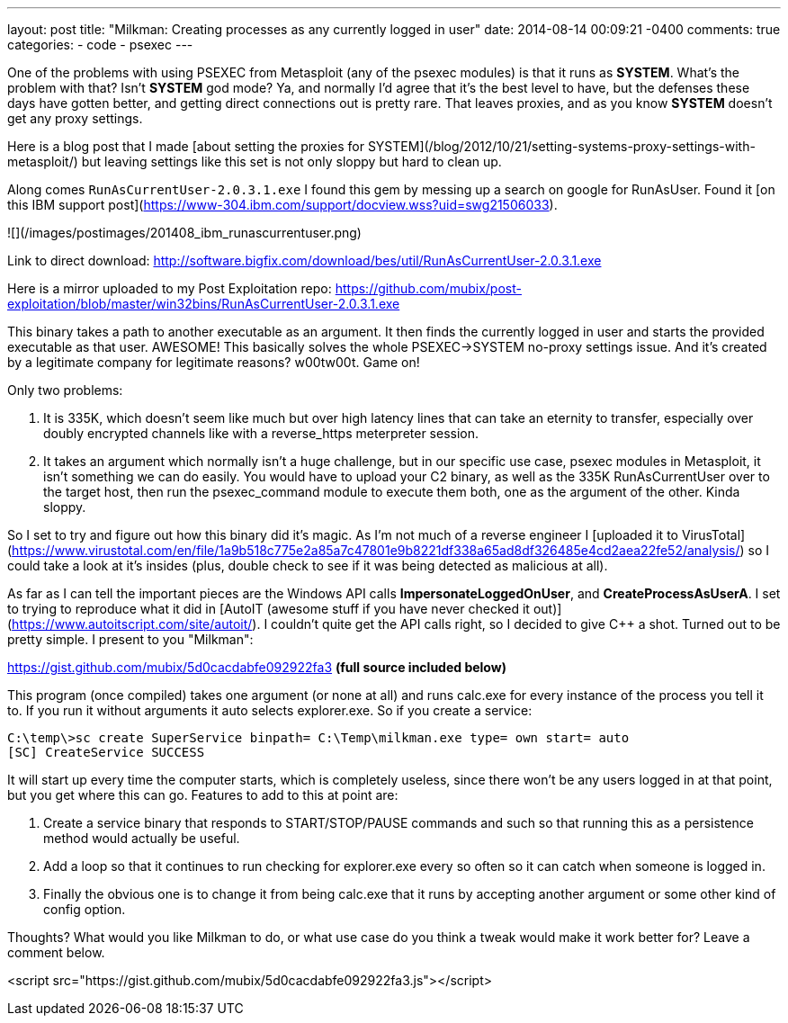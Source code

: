 ---
layout: post
title: "Milkman: Creating processes as any currently logged in user"
date: 2014-08-14 00:09:21 -0400
comments: true
categories:
- code
- psexec
---

One of the problems with using PSEXEC from Metasploit (any of the psexec modules) is that it runs as **SYSTEM**. What's the problem with that? Isn't **SYSTEM** god mode? Ya, and normally I'd agree that it's the best level to have, but the defenses these days have gotten better, and getting direct connections out is pretty rare. That leaves proxies, and as you know **SYSTEM** doesn't get any proxy settings.

Here is a blog post that I made [about setting the proxies for SYSTEM](/blog/2012/10/21/setting-systems-proxy-settings-with-metasploit/) but leaving settings like this set is not only sloppy but hard to clean up.

Along comes `RunAsCurrentUser-2.0.3.1.exe` I found this gem by messing up a search on google for RunAsUser. Found it [on this IBM support post](https://www-304.ibm.com/support/docview.wss?uid=swg21506033).

![](/images/postimages/201408_ibm_runascurrentuser.png)

Link to direct download: http://software.bigfix.com/download/bes/util/RunAsCurrentUser-2.0.3.1.exe

Here is a mirror uploaded to my Post Exploitation repo: https://github.com/mubix/post-exploitation/blob/master/win32bins/RunAsCurrentUser-2.0.3.1.exe

This binary takes a path to another executable as an argument. It then finds the currently logged in user and starts the provided executable as that user. AWESOME! This basically solves the whole  PSEXEC->SYSTEM no-proxy settings issue. And it's created by a legitimate company for legitimate reasons? w00tw00t. Game on!

Only two problems: 

  1. It is 335K, which doesn't seem like much but over high latency lines that can take an eternity to transfer, especially over doubly encrypted channels like with a reverse_https meterpreter session.
  
  2. It takes an argument which normally isn't a huge challenge, but in our specific use case, psexec modules in Metasploit, it isn't something we can do easily. You would have to upload your C2 binary, as well as the 335K RunAsCurrentUser over to the target host, then run the psexec_command module to execute them both, one as the argument of the other. Kinda sloppy.
  
So I set to try and figure out how this binary did it's magic. As I'm not much of a reverse engineer I [uploaded it to VirusTotal](https://www.virustotal.com/en/file/1a9b518c775e2a85a7c47801e9b8221df338a65ad8df326485e4cd2aea22fe52/analysis/) so I could take a look at it's insides (plus, double check to see if it was being detected as malicious at all).

As far as I can tell the important pieces are the Windows API calls **ImpersonateLoggedOnUser**, and **CreateProcessAsUserA**. I set to trying to reproduce what it did in [AutoIT (awesome stuff if you have never checked it out)](https://www.autoitscript.com/site/autoit/). I couldn't quite get the API calls right, so I decided to give C++ a shot. Turned out to be pretty simple. I present to you "Milkman":

https://gist.github.com/mubix/5d0cacdabfe092922fa3  **(full source included below)**

This program (once compiled) takes one argument (or none at all) and runs calc.exe for every instance of the process you tell it to. If you run it without arguments it auto selects explorer.exe. So if you create a service:

```
C:\temp\>sc create SuperService binpath= C:\Temp\milkman.exe type= own start= auto
[SC] CreateService SUCCESS
```

It will start up every time the computer starts, which is completely useless, since there won't be any users logged in at that point, but you get where this can go. Features to add to this at point are:

  1. Create a service binary that responds to START/STOP/PAUSE commands and such so that running this as a persistence method would actually be useful.
  2. Add a loop so that it continues to run checking for explorer.exe every so often so it can catch when someone is logged in.
  3. Finally the obvious one is to change it from being calc.exe that it runs by accepting another argument or some other kind of config option.
  
Thoughts? What would you like Milkman to do, or what use case do you think a tweak would make it work better for? Leave a comment below.

<script src="https://gist.github.com/mubix/5d0cacdabfe092922fa3.js"></script>
